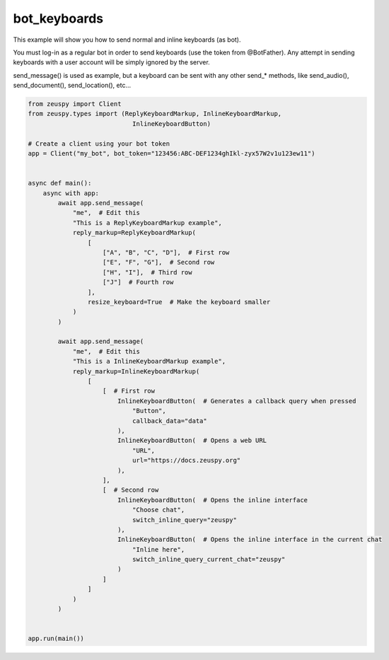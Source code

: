bot_keyboards
=============

This example will show you how to send normal and inline keyboards (as bot).

You must log-in as a regular bot in order to send keyboards (use the token from @BotFather).
Any attempt in sending keyboards with a user account will be simply ignored by the server.

send_message() is used as example, but a keyboard can be sent with any other send_* methods,
like send_audio(), send_document(), send_location(), etc...

.. code-block:: python

    from zeuspy import Client
    from zeuspy.types import (ReplyKeyboardMarkup, InlineKeyboardMarkup,
                                InlineKeyboardButton)

    # Create a client using your bot token
    app = Client("my_bot", bot_token="123456:ABC-DEF1234ghIkl-zyx57W2v1u123ew11")


    async def main():
        async with app:
            await app.send_message(
                "me",  # Edit this
                "This is a ReplyKeyboardMarkup example",
                reply_markup=ReplyKeyboardMarkup(
                    [
                        ["A", "B", "C", "D"],  # First row
                        ["E", "F", "G"],  # Second row
                        ["H", "I"],  # Third row
                        ["J"]  # Fourth row
                    ],
                    resize_keyboard=True  # Make the keyboard smaller
                )
            )

            await app.send_message(
                "me",  # Edit this
                "This is a InlineKeyboardMarkup example",
                reply_markup=InlineKeyboardMarkup(
                    [
                        [  # First row
                            InlineKeyboardButton(  # Generates a callback query when pressed
                                "Button",
                                callback_data="data"
                            ),
                            InlineKeyboardButton(  # Opens a web URL
                                "URL",
                                url="https://docs.zeuspy.org"
                            ),
                        ],
                        [  # Second row
                            InlineKeyboardButton(  # Opens the inline interface
                                "Choose chat",
                                switch_inline_query="zeuspy"
                            ),
                            InlineKeyboardButton(  # Opens the inline interface in the current chat
                                "Inline here",
                                switch_inline_query_current_chat="zeuspy"
                            )
                        ]
                    ]
                )
            )


    app.run(main())